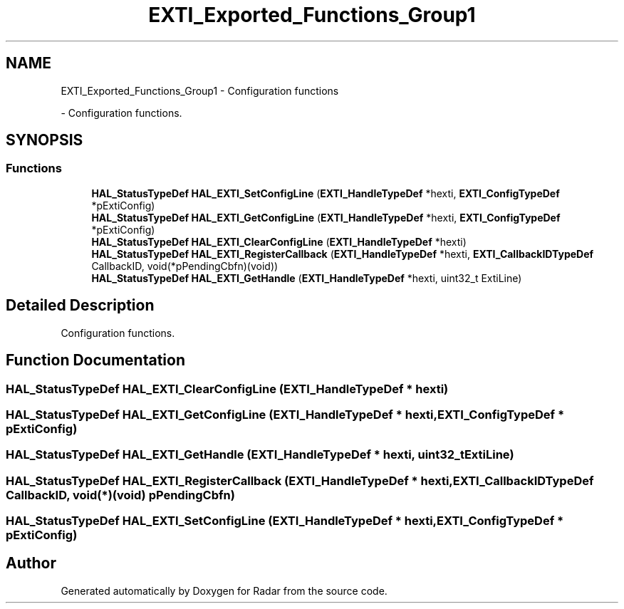 .TH "EXTI_Exported_Functions_Group1" 3 "Version 1.0.0" "Radar" \" -*- nroff -*-
.ad l
.nh
.SH NAME
EXTI_Exported_Functions_Group1 \- Configuration functions
.PP
 \- Configuration functions\&.  

.SH SYNOPSIS
.br
.PP
.SS "Functions"

.in +1c
.ti -1c
.RI "\fBHAL_StatusTypeDef\fP \fBHAL_EXTI_SetConfigLine\fP (\fBEXTI_HandleTypeDef\fP *hexti, \fBEXTI_ConfigTypeDef\fP *pExtiConfig)"
.br
.ti -1c
.RI "\fBHAL_StatusTypeDef\fP \fBHAL_EXTI_GetConfigLine\fP (\fBEXTI_HandleTypeDef\fP *hexti, \fBEXTI_ConfigTypeDef\fP *pExtiConfig)"
.br
.ti -1c
.RI "\fBHAL_StatusTypeDef\fP \fBHAL_EXTI_ClearConfigLine\fP (\fBEXTI_HandleTypeDef\fP *hexti)"
.br
.ti -1c
.RI "\fBHAL_StatusTypeDef\fP \fBHAL_EXTI_RegisterCallback\fP (\fBEXTI_HandleTypeDef\fP *hexti, \fBEXTI_CallbackIDTypeDef\fP CallbackID, void(*pPendingCbfn)(void))"
.br
.ti -1c
.RI "\fBHAL_StatusTypeDef\fP \fBHAL_EXTI_GetHandle\fP (\fBEXTI_HandleTypeDef\fP *hexti, uint32_t ExtiLine)"
.br
.in -1c
.SH "Detailed Description"
.PP 
Configuration functions\&. 


.SH "Function Documentation"
.PP 
.SS "\fBHAL_StatusTypeDef\fP HAL_EXTI_ClearConfigLine (\fBEXTI_HandleTypeDef\fP * hexti)"

.SS "\fBHAL_StatusTypeDef\fP HAL_EXTI_GetConfigLine (\fBEXTI_HandleTypeDef\fP * hexti, \fBEXTI_ConfigTypeDef\fP * pExtiConfig)"

.SS "\fBHAL_StatusTypeDef\fP HAL_EXTI_GetHandle (\fBEXTI_HandleTypeDef\fP * hexti, uint32_t ExtiLine)"

.SS "\fBHAL_StatusTypeDef\fP HAL_EXTI_RegisterCallback (\fBEXTI_HandleTypeDef\fP * hexti, \fBEXTI_CallbackIDTypeDef\fP CallbackID, void(*)(void) pPendingCbfn)"

.SS "\fBHAL_StatusTypeDef\fP HAL_EXTI_SetConfigLine (\fBEXTI_HandleTypeDef\fP * hexti, \fBEXTI_ConfigTypeDef\fP * pExtiConfig)"

.SH "Author"
.PP 
Generated automatically by Doxygen for Radar from the source code\&.
